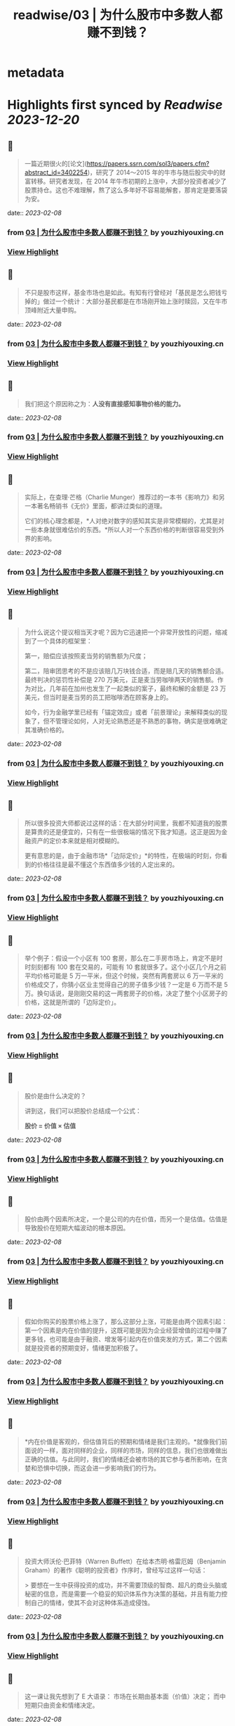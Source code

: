 :PROPERTIES:
:title: readwise/03 | 为什么股市中多数人都赚不到钱？
:END:


* metadata
:PROPERTIES:
:author: [[youzhiyouxing.cn]]
:full-title: "03 | 为什么股市中多数人都赚不到钱？"
:category: [[articles]]
:url: https://youzhiyouxing.cn/n/materials/184
:image-url: https://readwise-assets.s3.amazonaws.com/static/images/article0.00998d930354.png
:END:

* Highlights first synced by [[Readwise]] [[2023-12-20]]
** 📌
#+BEGIN_QUOTE
一篇近期很火的[论文](https://papers.ssrn.com/sol3/papers.cfm?abstract_id=3402254)，研究了 2014～2015 年的牛市与随后股灾中的财富转移。研究者发现，在 2014 年牛市初期的上涨中，大部分投资者减少了股票持仓。这也不难理解，熬了这么多年好不容易能解套，那肯定是要落袋为安。 
#+END_QUOTE
    date:: [[2023-02-08]]
*** from _03 | 为什么股市中多数人都赚不到钱？_ by youzhiyouxing.cn
*** [[https://read.readwise.io/read/01grrtgfpmxsyqv5bhjzennqa9][View Highlight]]
** 📌
#+BEGIN_QUOTE
不只是股市这样，基金市场也是如此。有知有行曾经对「基民是怎么把钱亏掉的」做过一个统计：大部分基民都是在市场刚开始上涨时赎回，又在牛市顶峰附近大量申购。 
#+END_QUOTE
    date:: [[2023-02-08]]
*** from _03 | 为什么股市中多数人都赚不到钱？_ by youzhiyouxing.cn
*** [[https://read.readwise.io/read/01grrtgqt8ygajgccxx15dd2pe][View Highlight]]
** 📌
#+BEGIN_QUOTE
我们把这个原因称之为：*人没有直接感知事物价格的能力。* 
#+END_QUOTE
    date:: [[2023-02-08]]
*** from _03 | 为什么股市中多数人都赚不到钱？_ by youzhiyouxing.cn
*** [[https://read.readwise.io/read/01grrthsp2rdfrady5jt55r6vt][View Highlight]]
** 📌
#+BEGIN_QUOTE
实际上，在查理·芒格（Charlie Munger）推荐过的一本书《影响力》和另一本著名畅销书《无价》里面，都讲过类似的道理。

它们的核心理念都是，*人对绝对数字的感知其实是非常模糊的，尤其是对一些本身就很难估价的东西。*所以人对一个东西价格的判断很容易受到外界的影响。 
#+END_QUOTE
    date:: [[2023-02-08]]
*** from _03 | 为什么股市中多数人都赚不到钱？_ by youzhiyouxing.cn
*** [[https://read.readwise.io/read/01grrtj4wdhmp7tdd88ejxgaa0][View Highlight]]
** 📌
#+BEGIN_QUOTE
为什么说这个提议相当天才呢？因为它迅速把一个非常开放性的问题，缩减到了一个具体的框架里：

第一，赔偿应该按照麦当劳的销售额为尺度；

第二，陪审团思考的不是应该赔几万块钱合适，而是赔几天的销售额合适。最终判决的惩罚性补偿是 270 万美元，正是麦当劳咖啡两天的销售额。作为对比，几年前在加州也发生了一起类似的案子，最终和解的金额是 23 万美元，但当时是麦当劳的员工把咖啡洒在顾客身上的。

如今，行为金融学里已经有「锚定效应」或者「前景理论」来解释类似的现象了，但不管理论如何，人对无论熟悉还是不熟悉的事物，确实是很难确定其准确价格的。 
#+END_QUOTE
    date:: [[2023-02-08]]
*** from _03 | 为什么股市中多数人都赚不到钱？_ by youzhiyouxing.cn
*** [[https://read.readwise.io/read/01grrtkhd7x6bw3jq28dhyk55q][View Highlight]]
** 📌
#+BEGIN_QUOTE
所以很多投资大师都说过这样的话：在大部分时间里，我都不知道我的股票是算贵的还是便宜的，只有在一些很极端的情况下我才知道。这正是因为金融资产的定价本来就是相对模糊的。

更有意思的是，由于金融市场*「边际定价」*的特性，在极端的时刻，你看到的价格往往是最不懂这个东西值多少钱的人定出来的。 
#+END_QUOTE
    date:: [[2023-02-08]]
*** from _03 | 为什么股市中多数人都赚不到钱？_ by youzhiyouxing.cn
*** [[https://read.readwise.io/read/01grrtp7k1t3z3zrfqahzwz624][View Highlight]]
** 📌
#+BEGIN_QUOTE
举个例子：假设一个小区有 100 套房，那么在二手房市场上，肯定不是时时刻刻都有 100 套在交易的，可能有 10 套就很多了。这个小区几个月之前平均价格可能是 5 万一平米，但这个时候，突然有两套房以 6 万一平米的价格成交了，你猜小区业主觉得自己的房子值多少钱？一定是 6 万而不是 5 万。换句话说，是刚刚交易的这一两套房子的价格，决定了整个小区房子的价格，这就是所谓的「边际定价」。 
#+END_QUOTE
    date:: [[2023-02-08]]
*** from _03 | 为什么股市中多数人都赚不到钱？_ by youzhiyouxing.cn
*** [[https://read.readwise.io/read/01grrtpy3vhsvf44d4ze5v05ks][View Highlight]]
** 📌
#+BEGIN_QUOTE
股价是由什么决定的？

讲到这，我们可以把股价总结成一个公式：

*股价 = 价值 × 估值* 
#+END_QUOTE
    date:: [[2023-02-08]]
*** from _03 | 为什么股市中多数人都赚不到钱？_ by youzhiyouxing.cn
*** [[https://read.readwise.io/read/01grrtq9xff6k0gpzdvq8re4qf][View Highlight]]
** 📌
#+BEGIN_QUOTE
股价由两个因素所决定，一个是公司的内在价值，而另一个是估值。估值是导致股价在短期大幅波动的根本原因。 
#+END_QUOTE
    date:: [[2023-02-08]]
*** from _03 | 为什么股市中多数人都赚不到钱？_ by youzhiyouxing.cn
*** [[https://read.readwise.io/read/01grrtqkbymcqmppw9nbeq10jt][View Highlight]]
** 📌
#+BEGIN_QUOTE
假如你购买的股票价格上涨了，那么这部分上涨，可能是由两个因素引起：第一个因素是内在价值的提升，这既可能是因为企业经营增值的过程中赚了更多钱，也可能是由于融资、增发等引起内在价值突发的方式，第二个因素就是投资者的预期变好，情绪更加积极了。 
#+END_QUOTE
    date:: [[2023-02-08]]
*** from _03 | 为什么股市中多数人都赚不到钱？_ by youzhiyouxing.cn
*** [[https://read.readwise.io/read/01grrtr0s9fvs329kgdbv4c23k][View Highlight]]
** 📌
#+BEGIN_QUOTE
*内在价值是客观的，但估值背后的预期和情绪是我们主观的。*就像我们前面说的一样，面对同样的企业，同样的市场，同样的信息，我们也很难做出正确的估值。与此同时，我们的情绪还会被市场的其它参与者所影响，在贪婪和恐惧中切换，而这会进一步影响我们的行为。 
#+END_QUOTE
    date:: [[2023-02-08]]
*** from _03 | 为什么股市中多数人都赚不到钱？_ by youzhiyouxing.cn
*** [[https://read.readwise.io/read/01grrtrhnw1976cr3jjprqbr1w][View Highlight]]
** 📌
#+BEGIN_QUOTE
投资大师沃伦·巴菲特（Warren Buffett）在给本杰明·格雷厄姆（Benjamin Graham）的著作《聪明的投资者》作序时，曾经写过这样一句话：

> 要想在一生中获得投资的成功，并不需要顶级的智商、超凡的商业头脑或秘密的信息，而是需要一个稳妥的知识体系作为决策的基础，并且有能力控制自己的情绪，使其不会对这种体系造成侵蚀。 
#+END_QUOTE
    date:: [[2023-02-08]]
*** from _03 | 为什么股市中多数人都赚不到钱？_ by youzhiyouxing.cn
*** [[https://read.readwise.io/read/01grrtry71rg20bpzk43vz478d][View Highlight]]
** 📌
#+BEGIN_QUOTE
这一课让我先想到了 E 大语录： 市场在长期由基本面（价值）决定； 而中短期只由资金和情绪决定。 
#+END_QUOTE
    date:: [[2023-02-08]]
*** from _03 | 为什么股市中多数人都赚不到钱？_ by youzhiyouxing.cn
*** [[https://read.readwise.io/read/01grrtsny3qffa0g54yras00ax][View Highlight]]
** 📌
#+BEGIN_QUOTE
逻辑学里有句话，证伪比证实容易。同理，得出合理定价很难，识别不合理的定价则相对容易。在不合理的低价，与不合理的高价之间，就是我们应该买入的时候，也就是很多人说的：合适的买入价格是一个范围，而不是某一个点。 
#+END_QUOTE
    date:: [[2023-02-08]]
*** from _03 | 为什么股市中多数人都赚不到钱？_ by youzhiyouxing.cn
*** [[https://read.readwise.io/read/01grrttssc0zktrx15g2g421jg][View Highlight]]
** 📌
#+BEGIN_QUOTE
投资本质上就是解决三个问题： 1、买什么 2、什么时候买 3、什么时候卖 判断买什么。 
#+END_QUOTE
    date:: [[2023-02-08]]
*** from _03 | 为什么股市中多数人都赚不到钱？_ by youzhiyouxing.cn
*** [[https://read.readwise.io/read/01grrtvd1s8f9k7876e2xwf3pg][View Highlight]]
** 📌
#+BEGIN_QUOTE
发现这个课程，配合张潇雨老师之前的， 个人投资课和商业经典案例课， 共同食用更加有效， 还有余剑锋老师的行为经济学， 薛兆丰的经济学课…… 想起来，给企业估值，不但普通人做不到， 连专业机构也极难做到…… 窃以为，企业价值，本来就是一个动态概念， 即使是企业内部人员，都很难弄清楚， 企业目前的价值，到底是多少？ 更不要说，要弄明白， 企业目前的价值是怎么来的？ 当前企业价值未来会如何增长？ 即使是明显的好企业， 谁又能保证，未来企业领导层， 不会犯下致命的错误？ 所以，我们作为普通投资者， 最佳的策略，是否就是保持弱者思维， 自己买卖股票等权益类资产所用的金额， 一定是占自己资产总额最小的部分， 边学边练手，边遭受市场毒打？ 
#+END_QUOTE
    date:: [[2023-02-08]]
*** from _03 | 为什么股市中多数人都赚不到钱？_ by youzhiyouxing.cn
*** [[https://read.readwise.io/read/01grrtwkxgytg21c9s3zm2t539][View Highlight]]